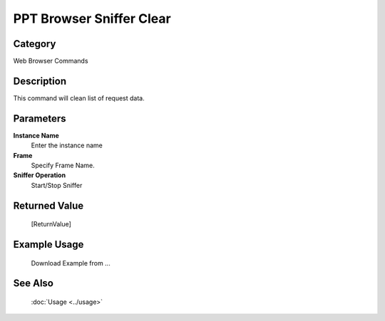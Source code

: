 PPT Browser Sniffer Clear
=========================

Category
--------
Web Browser Commands

Description
-----------

This command will clean list of request data.

Parameters
----------

**Instance Name**
	Enter the instance name

**Frame**
	Specify Frame Name.

**Sniffer Operation**
	Start/Stop Sniffer



Returned Value
--------------
	[ReturnValue]

Example Usage
-------------

	Download Example from ...

See Also
--------
	:doc:`Usage <../usage>`
	
